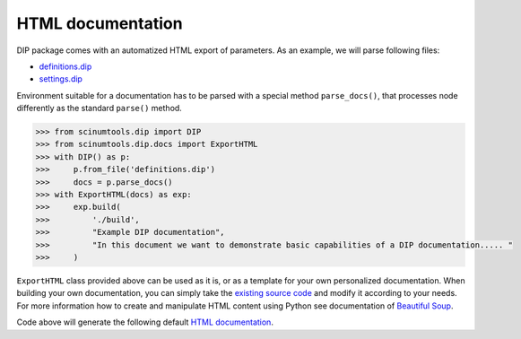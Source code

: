 HTML documentation
==================

DIP package comes with an automatized HTML export of parameters.
As an example, we will parse following files:

*  `definitions.dip <../../_static/htmldocs/definitions.dip>`_
*  `settings.dip <../../_static/htmldocs/settings.dip>`_

Environment suitable for a documentation has to be parsed with a special method ``parse_docs()``, that processes node differently as the standard ``parse()`` method.

.. code-block:: python

   >>> from scinumtools.dip import DIP
   >>> from scinumtools.dip.docs import ExportHTML
   >>> with DIP() as p:
   >>>     p.from_file('definitions.dip')
   >>>     docs = p.parse_docs()
   >>> with ExportHTML(docs) as exp:
   >>>     exp.build(
   >>>         './build', 
   >>>         "Example DIP documentation", 
   >>>         "In this document we want to demonstrate basic capabilities of a DIP documentation..... "
   >>>     )
   
``ExportHTML`` class provided above can be used as it is, or as a template for your own personalized documentation.
When building your own documentation, you can simply take the `existing source code <https://github.com/vrtulka23/scinumtools/tree/main/src/scinumtools/dip/docs/html>`_ and modify it according to your needs.
For more information how to create and manipulate HTML content using Python see documentation of `Beautiful Soup <https://www.crummy.com/software/BeautifulSoup/bs4/doc/>`_.

Code above will generate the following default `HTML documentation <../../_static/htmldocs/build/index.html>`_.

.. raw:: html

    <iframe src="../../_static/htmldocs/build/index.html" height="800px" width="100%"></iframe>
